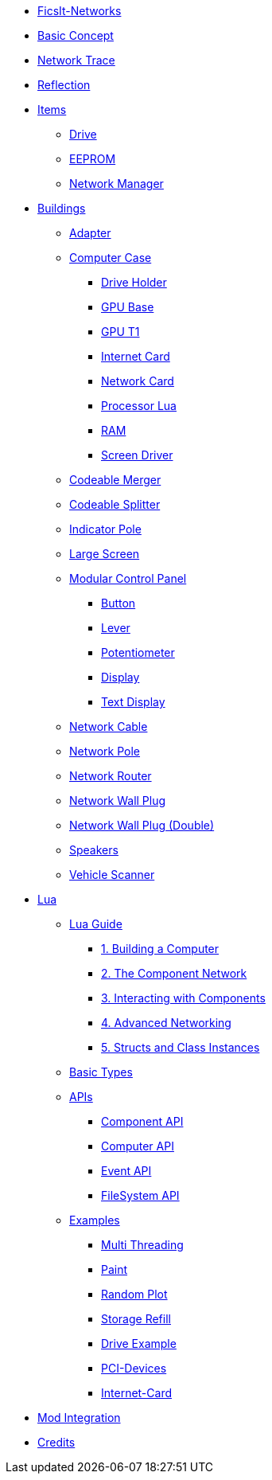 * xref:index.adoc[FicsIt-Networks]
* xref:BasicConcept.adoc[Basic Concept]
* xref:NetworkTrace.adoc[Network Trace]
* xref:Reflection.adoc[Reflection]
* xref:items/index.adoc[Items]
** xref:items/Drive.adoc[Drive]
** xref:items/EEPROM.adoc[EEPROM]
** xref:items/NetworkManager.adoc[Network Manager]
* xref:buildings/index.adoc[Buildings]
** xref:buildings/Adapter.adoc[Adapter]
** xref:buildings/ComputerCase/index.adoc[Computer Case]
*** xref:buildings/ComputerCase/DriveHolder.adoc[Drive Holder]
*** xref:buildings/ComputerCase/GPU.adoc[GPU Base]
*** xref:buildings/ComputerCase/GPUT1.adoc[GPU T1]
*** xref:buildings/ComputerCase/InternetCard.adoc[Internet Card]
*** xref:buildings/ComputerCase/NetworkCard.adoc[Network Card]
*** xref:buildings/ComputerCase/ProcessorLua.adoc[Processor Lua]
*** xref:buildings/ComputerCase/RAM.adoc[RAM]
*** xref:buildings/ComputerCase/ScreenDriver.adoc[Screen Driver]
** xref:buildings/Merger.adoc[Codeable Merger]
** xref:buildings/Splitter.adoc[Codeable Splitter]
** xref:buildings/IndicatorPole.adoc[Indicator Pole]
** xref:buildings/Screen.adoc[Large Screen]
** xref:buildings/ModularControlPanel/index.adoc[Modular Control Panel]
*** xref:buildings/ModularControlPanel/Button.adoc[Button]
*** xref:buildings/ModularControlPanel/Lever.adoc[Lever]
*** xref:buildings/ModularControlPanel/Potentiometer.adoc[Potentiometer]
*** xref:buildings/ModularControlPanel/Display.adoc[Display]
*** xref:buildings/ModularControlPanel/TextDisplay.adoc[Text Display]
** xref:buildings/NetworkCable.adoc[Network Cable]
** xref:buildings/NetworkPole.adoc[Network Pole]
** xref:buildings/NetworkRouter.adoc[Network Router]
** xref:buildings/NetworkWallPlug.adoc[Network Wall Plug]
** xref:buildings/NetworkWallPlugDouble.adoc[Network Wall Plug (Double)]
** xref:buildings/Speakers.adoc[Speakers]
** xref:buildings/VehicleScanner.adoc[Vehicle Scanner]
* xref:lua/index.adoc[Lua]
** xref:lua/guide/index.adoc[Lua Guide]
*** xref:lua/guide/BuildingAComputer.adoc[1. Building a Computer]
*** xref:lua/guide/TheComponentNetwork.adoc[2. The Component Network]
*** xref:lua/guide/InteractingWithComponents.adoc[3. Interacting with Components]
*** xref:lua/guide/AdvancedNetworking.adoc[4. Advanced Networking]
*** xref:lua/guide/StructsAndClassInstances.adoc[5. Structs and Class Instances]
** xref:lua/BasicTypes.adoc[Basic Types]
** xref:lua/api/index.adoc[APIs]
*** xref:lua/api/Component.adoc[Component API]
*** xref:lua/api/Computer.adoc[Computer API]
*** xref:lua/api/Event.adoc[Event API]
*** xref:lua/api/FileSystem.adoc[FileSystem API]
** xref:lua/examples/index.adoc[Examples]
*** xref:lua/examples/multiThreading.adoc[Multi Threading]
*** xref:lua/examples/paint.adoc[Paint]
*** xref:lua/examples/randomPlot.adoc[Random Plot]
*** xref:lua/examples/storageRefill.adoc[Storage Refill]
*** xref:lua/examples/drive.adoc[Drive Example]
*** xref:lua/examples/PCIDevices.adoc[PCI-Devices]
*** xref:lua/examples/InternetCard.adoc[Internet-Card]
* xref:ModIntegration.adoc[Mod Integration]
* xref:credits.adoc[Credits]
